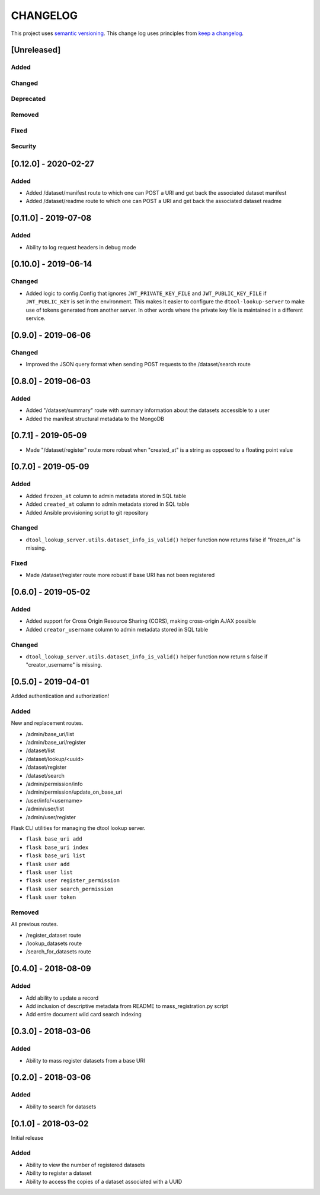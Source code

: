CHANGELOG
=========

This project uses `semantic versioning <http://semver.org/>`_.
This change log uses principles from `keep a changelog <http://keepachangelog.com/>`_.

[Unreleased]
------------

Added
^^^^^


Changed
^^^^^^^


Deprecated
^^^^^^^^^^


Removed
^^^^^^^


Fixed
^^^^^


Security
^^^^^^^^


[0.12.0] - 2020-02-27
---------------------

Added
^^^^^

- Added /dataset/manifest route to which one can POST a URI and get back the
  associated dataset manifest
- Added /dataset/readme route to which one can POST a URI and get back the
  associated dataset readme


[0.11.0] - 2019-07-08
---------------------

Added
^^^^^

- Ability to log request headers in debug mode


[0.10.0] - 2019-06-14
---------------------

Changed
^^^^^^^

- Added logic to config.Config that ignores ``JWT_PRIVATE_KEY_FILE`` and
  ``JWT_PUBLIC_KEY_FILE`` if ``JWT_PUBLIC_KEY`` is set in the environment.
  This makes it easier to configure the ``dtool-lookup-server`` to make use
  of tokens generated from another server. In other words where the private
  key file is maintained in a different service.


[0.9.0] - 2019-06-06
--------------------

Changed
^^^^^^^

- Improved the JSON query format when sending POST requests to the
  /dataset/search route


[0.8.0] - 2019-06-03
--------------------

Added
^^^^^

- Added "/dataset/summary" route with summary information about the datasets
  accessible to a user
- Added the manifest structural metadata to the MongoDB


[0.7.1] - 2019-05-09
--------------------

- Made "/dataset/register" route more robust when "created_at" is a
  string as opposed to a floating point value


[0.7.0] - 2019-05-09
--------------------

Added
^^^^^

- Added ``frozen_at`` column to admin metadata stored in SQL table
- Added ``created_at`` column to admin metadata stored in SQL table
- Added Ansible provisioning script to git repository


Changed
^^^^^^^

- ``dtool_lookup_server.utils.dataset_info_is_valid()`` helper function now
  returns false if "frozen_at" is missing.


Fixed
^^^^^

- Made /dataset/register route more robust if base URI has not been registered



[0.6.0] - 2019-05-02
--------------------

Added
^^^^^

- Added support for Cross Origin Resource Sharing (CORS), making cross-origin
  AJAX possible
- Added ``creator_username`` column to admin metadata stored in SQL table


Changed
^^^^^^^

- ``dtool_lookup_server.utils.dataset_info_is_valid()`` helper function now
  return s false if "creator_username" is missing.
 

[0.5.0] - 2019-04-01
--------------------

Added authentication and authorization!

Added
^^^^^

New and replacement routes.

- /admin/base_uri/list
- /admin/base_uri/register
- /dataset/list
- /dataset/lookup/<uuid>
- /dataset/register
- /dataset/search
- /admin/permission/info
- /admin/permission/update_on_base_uri
- /user/info/<username>
- /admin/user/list
- /admin/user/register

Flask CLI utilities for managing the dtool lookup server.

- ``flask base_uri add``
- ``flask base_uri index``
- ``flask base_uri list``
- ``flask user add``
- ``flask user list``
- ``flask user register_permission``
- ``flask user search_permission``
- ``flask user token``

Removed
^^^^^^^

All previous routes.

- /register_dataset route
- /lookup_datasets route
- /search_for_datasets route


[0.4.0] - 2018-08-09
--------------------

Added
^^^^^

- Add ability to update a record
- Add inclusion of descriptive metadata from README to mass_registration.py
  script
- Add entire document wild card search indexing


[0.3.0] - 2018-03-06
--------------------

Added
^^^^^

- Ability to mass register datasets from a base URI


[0.2.0] - 2018-03-06
--------------------

Added
^^^^^

- Ability to search for datasets


[0.1.0] - 2018-03-02
--------------------

Initial release

Added
^^^^^

- Ability to view the number of registered datasets
- Ability to register a dataset
- Ability to access the copies of a dataset associated with a UUID
